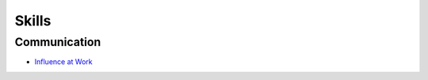 ======
Skills
======

.. highlight:: console

Communication
=============

- `Influence at Work <https://learning.oreilly.com/live-events/influence-at-work/0636920086424/0790145044926/>`__



